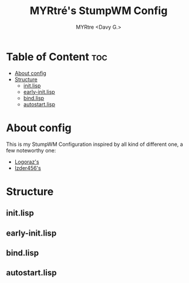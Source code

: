 #+title:  MYRtré's StumpWM Config
#+author: MYRtre <Davy G.>
#+STARTUP: showeverything

* Table of Content :toc:
- [[#about-config][About config]]
- [[#structure][Structure]]
  - [[#initlisp][init.lisp]]
  - [[#early-initlisp][early-init.lisp]]
  - [[#bindlisp][bind.lisp]]
  - [[#autostartlisp][autostart.lisp]]

* About config
This is my StumpWM Configuration inspired by all kind of different one, a few noteworthy one:
- [[https://github.com/logoraz/guix-craft][Logoraz's]]
- [[https://codeberg.org/Izder456/StumpWM-Config][Izder456's]]

* Structure
** init.lisp
** early-init.lisp
** bind.lisp
** autostart.lisp
